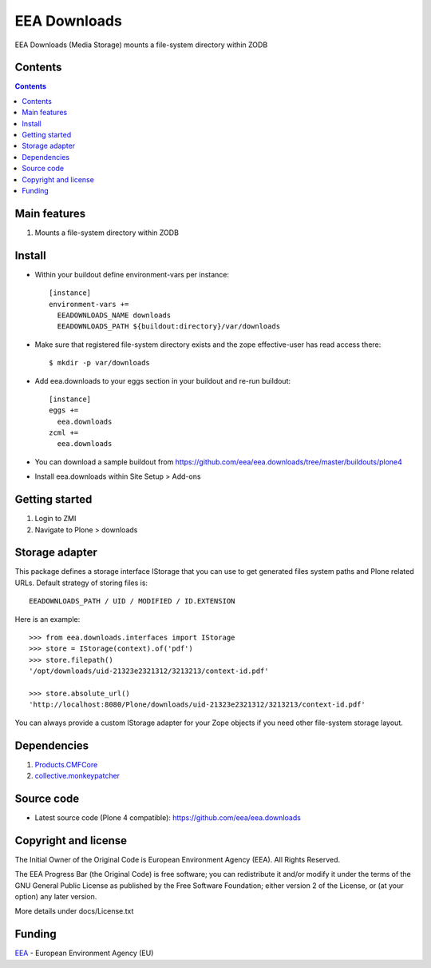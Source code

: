 =============
EEA Downloads
=============
.. image:: http://ci.eionet.europa.eu/job/eea.downloads-www/badge/icon
  :target: http://ci.eionet.europa.eu/job/eea.downloads-www/lastBuild
.. image:: http://ci.eionet.europa.eu/job/eea.downloads-plone4/badge/icon
  :target: http://ci.eionet.europa.eu/job/eea.downloads-plone4/lastBuild

EEA Downloads (Media Storage) mounts a file-system directory within ZODB

Contents
========

.. contents::

Main features
=============

1. Mounts a file-system directory within ZODB

Install
=======

- Within your buildout define environment-vars per instance::

    [instance]
    environment-vars +=
      EEADOWNLOADS_NAME downloads
      EEADOWNLOADS_PATH ${buildout:directory}/var/downloads


- Make sure that registered file-system directory exists and the
  zope effective-user has read access there::

    $ mkdir -p var/downloads

- Add eea.downloads to your eggs section in your buildout and re-run buildout::

    [instance]
    eggs +=
      eea.downloads
    zcml +=
      eea.downloads

- You can download a sample buildout from
  https://github.com/eea/eea.downloads/tree/master/buildouts/plone4
- Install eea.downloads within Site Setup > Add-ons

Getting started
===============

1. Login to ZMI
2. Navigate to Plone > downloads

Storage adapter
===============
This package defines a storage interface IStorage that you can use to get
generated files system paths and Plone related URLs.
Default strategy of storing files is::

    EEADOWNLOADS_PATH / UID / MODIFIED / ID.EXTENSION

Here is an example::

    >>> from eea.downloads.interfaces import IStorage
    >>> store = IStorage(context).of('pdf')
    >>> store.filepath()
    '/opt/downloads/uid-21323e2321312/3213213/context-id.pdf'

    >>> store.absolute_url()
    'http://localhost:8080/Plone/downloads/uid-21323e2321312/3213213/context-id.pdf'

You can always provide a custom IStorage adapter for your Zope objects if you
need other file-system storage layout.

Dependencies
============

1. `Products.CMFCore`_
2. `collective.monkeypatcher`_

Source code
===========

- Latest source code (Plone 4 compatible):
  https://github.com/eea/eea.downloads


Copyright and license
=====================
The Initial Owner of the Original Code is European Environment Agency (EEA).
All Rights Reserved.

The EEA Progress Bar (the Original Code) is free software;
you can redistribute it and/or modify it under the terms of the GNU
General Public License as published by the Free Software Foundation;
either version 2 of the License, or (at your option) any later
version.

More details under docs/License.txt


Funding
=======

EEA_ - European Environment Agency (EU)

.. _EEA: http://www.eea.europa.eu/
.. _`collective.monkeypatcher`: http://pypi.python.org/pypi/collective.monkeypatcher
.. _`Products.CMFCore`: http://pypi.python.org/pypi/Products.CMFCore
